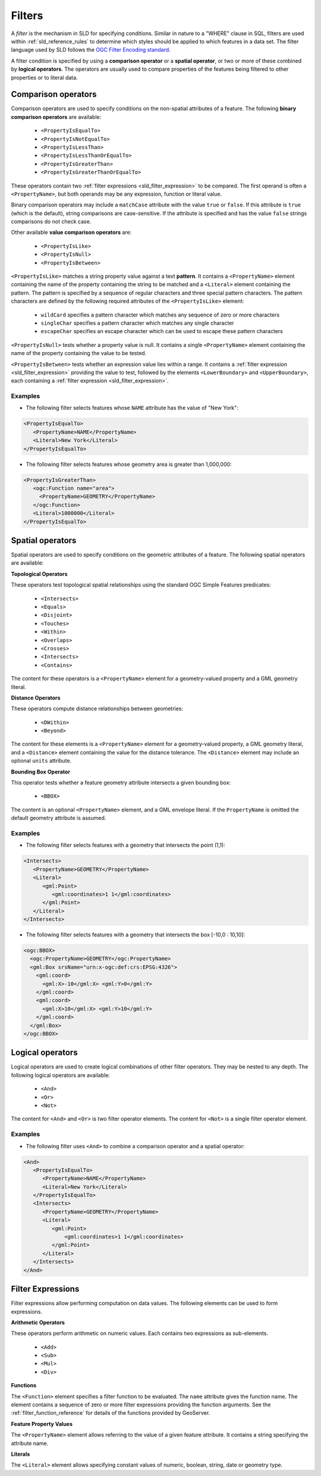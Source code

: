 .. _sld_reference_filters:

Filters
=======

A *filter* is the mechanism in SLD for specifying conditions. 
Similar in nature to a "WHERE" clause in SQL, 
filters are used within :ref:`sld_reference_rules` to determine which styles should be applied to which features in a data set.
The filter language used by SLD follows the `OGC Filter Encoding standard <http://www.opengeospatial.org/standards/filter>`_.

A filter condition is specified by using a **comparison operator** or a **spatial operator**,
or two or more of these combined by **logical operators**.
The operators are usually used to compare properties of the features being filtered
to other properties or to literal data.

Comparison operators
--------------------

Comparison operators are used to specify conditions on the non-spatial attributes of a feature. 
The following **binary comparison operators** are available:

 * ``<PropertyIsEqualTo>``
 * ``<PropertyIsNotEqualTo>``
 * ``<PropertyIsLessThan>``
 * ``<PropertyIsLessThanOrEqualTo>``
 * ``<PropertyIsGreaterThan>``
 * ``<PropertyIsGreaterThanOrEqualTo>``

These operators contain two :ref:`filter expressions <sld_filter_expression>` to be compared.
The first operand is often a ``<PropertyName>``, 
but both operands may be any expression, function or literal value.

Binary comparison operators may include a ``matchCase`` attribute with the value ``true`` or ``false``.
If this attribute is ``true`` (which is the default), string comparisons are case-sensitive.
If the attribute is specified and has the value ``false`` strings comparisons do not check case.

Other available **value comparison operators** are:

 * ``<PropertyIsLike>``
 * ``<PropertyIsNull>``
 * ``<PropertyIsBetween>``

``<PropertyIsLike>`` matches a string property value against a text **pattern**.
It contains a ``<PropertyName>`` element 
containing the name of the property containing the string to be matched 
and a ``<Literal>`` element containing the pattern.
The pattern is specified by a sequence of regular characters and
three special pattern characters.
The pattern characters are defined by the following required attributes of the ``<PropertyIsLike>`` element: 

 * ``wildCard`` specifies a pattern character which matches any sequence of zero or more characters
 * ``singleChar`` specifies a pattern character which matches any single character
 * ``escapeChar`` specifies an escape character which can be used to escape these pattern characters

``<PropertyIsNull>`` tests whether a property value is null.  
It contains a single ``<PropertyName>`` element containing the name of the property containing the value to be tested.

``<PropertyIsBetween>`` tests whether an expression value lies within a range.
It contains a :ref:`filter expression <sld_filter_expression>` providing the value to test,
followed by the elements ``<LowerBoundary>`` and ``<UpperBoundary>``, 
each containing a :ref:`filter expression <sld_filter_expression>`.

Examples
^^^^^^^^

* The following filter selects features whose ``NAME`` attribute has the value of "New York":

.. code-block:: xml 
   
   <PropertyIsEqualTo>
      <PropertyName>NAME</PropertyName>
      <Literal>New York</Literal>
   </PropertyIsEqualTo>

* The following filter selects features whose geometry area is greater than 1,000,000:

.. code-block:: xml 
   
   <PropertyIsGreaterThan>
      <ogc:Function name="area"> 
        <PropertyName>GEOMETRY</PropertyName>
      </ogc:Function>
      <Literal>1000000</Literal>
   </PropertyIsEqualTo>

   
Spatial operators
-----------------

Spatial operators are used to specify conditions on the geometric attributes of a feature. 
The following spatial operators are available:

**Topological Operators**

These operators test topological spatial relationships using the standard OGC Simple Features predicates: 

   * ``<Intersects>``
   * ``<Equals>``
   * ``<Disjoint>``
   * ``<Touches>``
   * ``<Within>``
   * ``<Overlaps>``
   * ``<Crosses>``
   * ``<Intersects>``
   * ``<Contains>``
   
The content for these operators is a ``<PropertyName>`` element 
for a geometry-valued property
and a GML geometry literal.
   
**Distance Operators**

These operators compute distance relationships between geometries:
   
   * ``<DWithin>``
   * ``<Beyond>``
   
The content for these elements is a ``<PropertyName>`` element for a geometry-valued property, 
a GML geometry literal, and a ``<Distance>`` element containing the value for the distance tolerance.
The ``<Distance>`` element may include an optional ``units`` attribute.
   
**Bounding Box Operator**

This operator tests whether a feature geometry attribute intersects a given bounding box:

   * ``<BBOX>``
   
The content is an optional ``<PropertyName>`` element, and a GML envelope literal.
If the ``PropertyName`` is omitted the default geometry attribute is assumed.
   
Examples
^^^^^^^^

* The following filter selects features with a geometry that intersects the point (1,1):


.. code-block:: xml 

   <Intersects>
      <PropertyName>GEOMETRY</PropertyName>
      <Literal>
         <gml:Point>
            <gml:coordinates>1 1</gml:coordinates>
         </gml:Point>
      </Literal>
   </Intersects>

   
* The following filter selects features with a geometry that intersects 
  the box [-10,0 : 10,10]:

.. code-block:: xml 

   <ogc:BBOX>
     <ogc:PropertyName>GEOMETRY</ogc:PropertyName>
     <gml:Box srsName="urn:x-ogc:def:crs:EPSG:4326">
       <gml:coord>
         <gml:X>-10</gml:X> <gml:Y>0</gml:Y>
       </gml:coord>
       <gml:coord>
         <gml:X>10</gml:X> <gml:Y>10</gml:Y>
       </gml:coord>
     </gml:Box>
   </ogc:BBOX>


Logical operators
-----------------

Logical operators are used to create logical combinations of other filter operators.
They may be nested to any depth.
The following logical operators are available:

 * ``<And>``
 * ``<Or>``
 * ``<Not>``
 
The content for ``<And>`` and ``<Or>`` is two filter operator elements.
The content for ``<Not>`` is a single filter operator element. 
 
Examples
^^^^^^^^

* The following filter uses ``<And>`` to combine a comparison operator and a spatial operator:

.. code-block:: xml 
  
   <And>
      <PropertyIsEqualTo>
         <PropertyName>NAME</PropertyName>
         <Literal>New York</Literal>
      </PropertyIsEqualTo>
      <Intersects>
         <PropertyName>GEOMETRY</PropertyName>
         <Literal>
            <gml:Point>
                <gml:coordinates>1 1</gml:coordinates>
            </gml:Point>
         </Literal>
      </Intersects>
   </And>

.. _sld_filter_expression:

Filter Expressions
------------------

Filter expressions allow performing computation on data values.
The following elements can be used to form expressions.

**Arithmetic Operators**

These operators perform arithmetic on numeric values.
Each contains two expressions as sub-elements.

 * ``<Add>``
 * ``<Sub>``
 * ``<Mul>``
 * ``<Div>``

**Functions**
 
The ``<Function>`` element specifies a filter function to be evaluated.
The ``name`` attribute gives the function name. 
The element contains a sequence of zero or more 
filter expressions providing the function arguments.
See the :ref:`filter_function_reference` for details of the functions provided by GeoServer.

**Feature Property Values**

The ``<PropertyName>`` element allows referring to the value of a given feature attribute.
It contains a string specifying the attribute name.

**Literals**

The ``<Literal>`` element allows specifying constant values
of numeric, boolean, string, date or geometry type.





